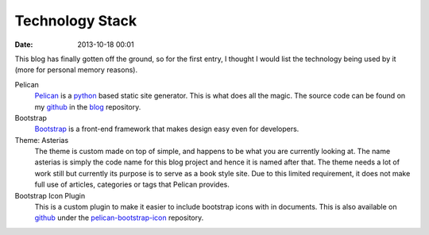 Technology Stack
################

:date: 2013-10-18 00:01

This blog has finally gotten off the ground, so for the first entry, I thought I would
list the technology being used by it (more for personal memory reasons).

Pelican
	`Pelican`_ is a `python`_ based static site generator. This is what does all the
	magic. The source code can be found on my `github`_ in the `blog`_ repository.

Bootstrap
	`Bootstrap`_ is a front-end framework that makes design easy even for developers.

Theme: Asterias
	The theme is custom made on top of simple, and happens to be what you are currently
	looking at. The name asterias is simply the code name for this blog project and hence
	it is named after that. The theme needs a lot of work still but currently its purpose
	is to serve as a book style site. Due to this limited requirement, it does not make
	full use of articles, categories or tags that Pelican provides.

Bootstrap Icon Plugin
	This is a custom plugin to make it easier to include bootstrap icons with in
	documents. This is also available on `github`_ under the `pelican-bootstrap-icon`_ 
	repository.

.. _Pelican: http://getpelican.com/
.. _python: http://python.org/
.. _github: https://github.com/usmanma
.. _blog: https://github.com/usmanma/blog
.. _Bootstrap: http://getbootstrap.com/
.. _pelican-bootstrap-icon: https://github.com/usmanma/pelican-bootstrap-icon